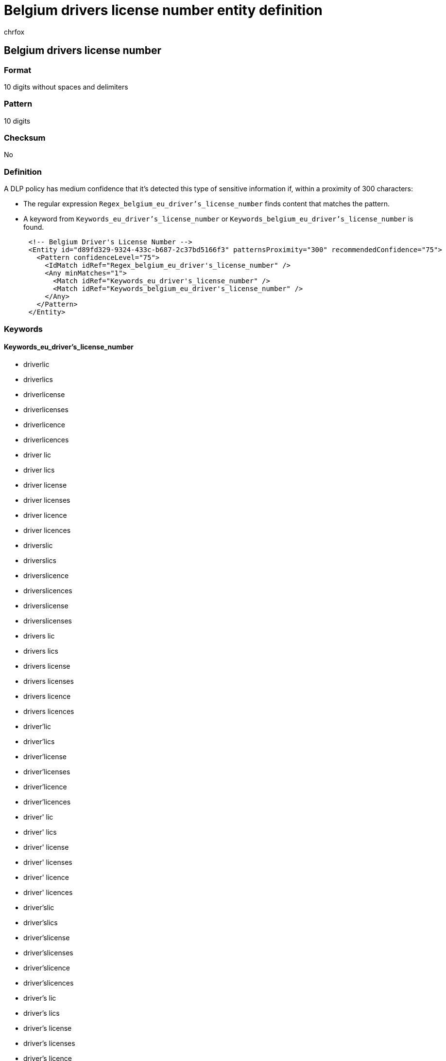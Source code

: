 = Belgium drivers license number entity definition
:audience: Admin
:author: chrfox
:description: Belgium driver's license number sensitive information type entity definition.
:f1.keywords: ["CSH"]
:f1_keywords: ["ms.o365.cc.UnifiedDLPRuleContainsSensitiveInformation"]
:feedback_system: None
:hideEdit: true
:manager: laurawi
:ms.author: chrfox
:ms.collection: ["M365-security-compliance"]
:ms.date:
:ms.localizationpriority: medium
:ms.service: O365-seccomp
:ms.topic: reference
:recommendations: false
:search.appverid: MET150

== Belgium drivers license number

=== Format

10 digits without spaces and delimiters

=== Pattern

10 digits

=== Checksum

No

=== Definition

A DLP policy has medium confidence that it's detected this type of sensitive information if, within a proximity of 300 characters:

* The regular expression `Regex_belgium_eu_driver's_license_number` finds content that matches the pattern.
* A keyword from `Keywords_eu_driver's_license_number` or `Keywords_belgium_eu_driver's_license_number` is found.

[,xml]
----
      <!-- Belgium Driver's License Number -->
      <Entity id="d89fd329-9324-433c-b687-2c37bd5166f3" patternsProximity="300" recommendedConfidence="75">
        <Pattern confidenceLevel="75">
          <IdMatch idRef="Regex_belgium_eu_driver's_license_number" />
          <Any minMatches="1">
            <Match idRef="Keywords_eu_driver's_license_number" />
            <Match idRef="Keywords_belgium_eu_driver's_license_number" />
          </Any>
        </Pattern>
      </Entity>
----

=== Keywords

==== Keywords_eu_driver's_license_number

* driverlic
* driverlics
* driverlicense
* driverlicenses
* driverlicence
* driverlicences
* driver lic
* driver lics
* driver license
* driver licenses
* driver licence
* driver licences
* driverslic
* driverslics
* driverslicence
* driverslicences
* driverslicense
* driverslicenses
* drivers lic
* drivers lics
* drivers license
* drivers licenses
* drivers licence
* drivers licences
* driver'lic
* driver'lics
* driver'license
* driver'licenses
* driver'licence
* driver'licences
* driver' lic
* driver' lics
* driver' license
* driver' licenses
* driver' licence
* driver' licences
* driver'slic
* driver'slics
* driver'slicense
* driver'slicenses
* driver'slicence
* driver'slicences
* driver's lic
* driver's lics
* driver's license
* driver's licenses
* driver's licence
* driver's licences
* dl#
* dls#
* driverlic#
* driverlics#
* driverlicense#
* driverlicenses#
* driverlicence#
* driverlicences#
* driver lic#
* driver lics#
* driver license#
* driver licenses#
* driver licences#
* driverslic#
* driverslics#
* driverslicense#
* driverslicenses#
* driverslicence#
* driverslicences#
* drivers lic#
* drivers lics#
* drivers license#
* drivers licenses#
* drivers licence#
* drivers licences#
* driver'lic#
* driver'lics#
* driver'license#
* driver'licenses#
* driver'licence#
* driver'licences#
* driver' lic#
* driver' lics#
* driver' license#
* driver' licenses#
* driver' licence#
* driver' licences#
* driver'slic#
* driver'slics#
* driver'slicense#
* driver'slicenses#
* driver'slicence#
* driver'slicences#
* driver's lic#
* driver's lics#
* driver's license#
* driver's licenses#
* driver's licence#
* driver's licences#
* driving licence
* driving license
* dlno#
* driv lic
* driv licen
* driv license
* driv licenses
* driv licence
* driv licences
* driver licen
* drivers licen
* driver's licen
* driving lic
* driving licen
* driving licenses
* driving licence
* driving licences
* driving permit
* dl no
* dlno
* dl number

==== Keywords_belgium_eu_driver's_license_number

* rijbewijs
* rijbewijsnummer
* führerschein
* führerscheinnummer
* füehrerscheinnummer
* fuhrerschein
* fuehrerschein
* fuhrerscheinnummer
* fuehrerscheinnummer
* permis de conduire
* numéro permis conduire

